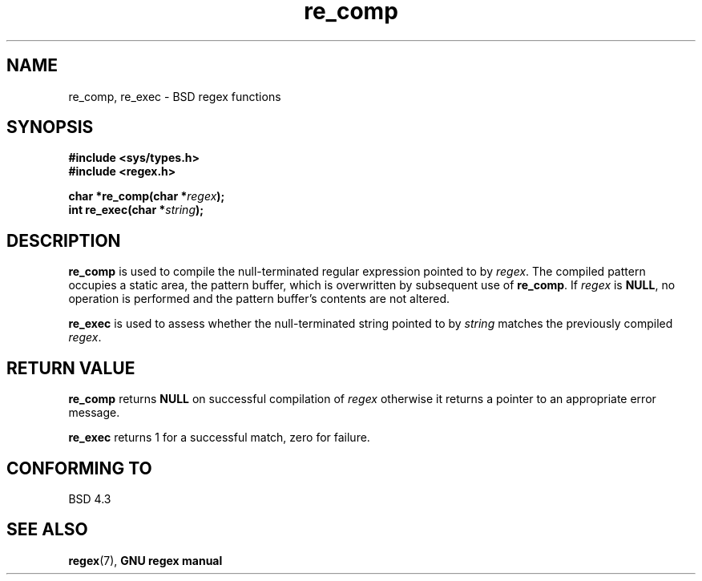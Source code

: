 .\" Copyright (C), 1995, Graeme W. Wilford. (Wilf.)
.\"
.\" Permission is granted to make and distribute verbatim copies of this
.\" manual provided the copyright notice and this permission notice are
.\" preserved on all copies.
.\"
.\" Permission is granted to copy and distribute modified versions of this
.\" manual under the conditions for verbatim copying, provided that the
.\" entire resulting derived work is distributed under the terms of a
.\" permission notice identical to this one
.\"
.\" Since the Linux kernel and libraries are constantly changing, this
.\" manual page may be incorrect or out-of-date.  The author(s) assume no
.\" responsibility for errors or omissions, or for damages resulting from
.\" the use of the information contained herein.  The author(s) may not
.\" have taken the same level of care in the production of this manual,
.\" which is licensed free of charge, as they might when working
.\" professionally.
.\"
.\" Formatted or processed versions of this manual, if unaccompanied by
.\" the source, must acknowledge the copyright and authors of this work.
.\"
.\" Wed Jun 14 16:10:28 BST 1995 Wilf. (G.Wilford@@ee.surrey.ac.uk)
.\"
.TH re_comp 3 1995-07-14 Linux "GNU"
.SH NAME
re_comp, re_exec \- BSD regex functions
.SH SYNOPSIS
.B #include <sys/types.h>
.br
.B #include <regex.h>
.sp
.BI "char *re_comp(char *" regex );
.br
.BI "int re_exec(char *" string );
.SH DESCRIPTION
.B re_comp
is used to compile the null-terminated regular expression pointed to by
.IR regex .
The compiled pattern occupies a static area, the pattern buffer,
which is overwritten by subsequent use of
.BR re_comp .
If
.I regex
is
.BR NULL ,
no operation is performed and the pattern buffer's contents are not
altered.

.B re_exec
is used to assess whether the null-terminated string pointed to by
.I string
matches the previously compiled
.IR regex .
.SH "RETURN VALUE"
.B re_comp
returns
.B NULL
on successful compilation of
.I regex
otherwise it returns a pointer to an appropriate error message.

.B re_exec
returns 1 for a successful match, zero for failure.
.SH "CONFORMING TO"
BSD 4.3
.SH "SEE ALSO"
.BR regex (7),
.B "GNU regex manual"
